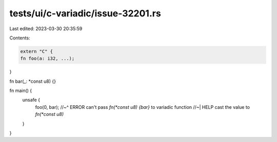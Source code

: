 tests/ui/c-variadic/issue-32201.rs
==================================

Last edited: 2023-03-30 20:35:59

Contents:

.. code-block:: rs

    extern "C" {
    fn foo(a: i32, ...);
}

fn bar(_: *const u8) {}

fn main() {
    unsafe {
        foo(0, bar);
        //~^ ERROR can't pass `fn(*const u8) {bar}` to variadic function
        //~| HELP cast the value to `fn(*const u8)`
    }
}


